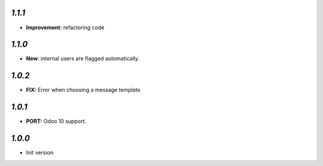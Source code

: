 `1.1.1`
-------

- **Improvement:** refactoring code

`1.1.0`
-------

- **New**: internal users are flagged automatically.

`1.0.2`
-------

- **FIX:** Error when choosing a message template

`1.0.1`
-------

- **PORT:** Odoo 10 support.

`1.0.0`
-------

- Init version
